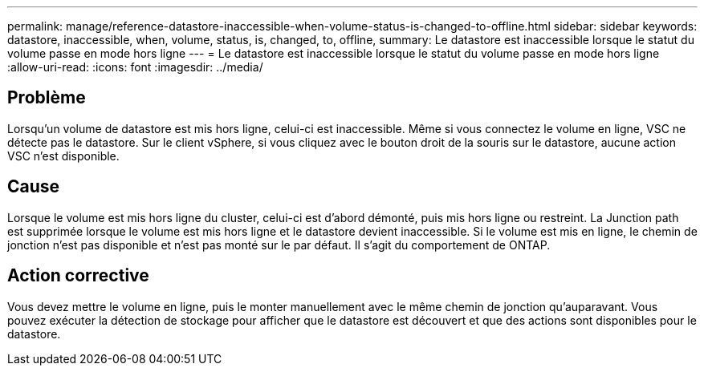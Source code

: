 ---
permalink: manage/reference-datastore-inaccessible-when-volume-status-is-changed-to-offline.html 
sidebar: sidebar 
keywords: datastore, inaccessible, when, volume, status, is, changed, to, offline, 
summary: Le datastore est inaccessible lorsque le statut du volume passe en mode hors ligne 
---
= Le datastore est inaccessible lorsque le statut du volume passe en mode hors ligne
:allow-uri-read: 
:icons: font
:imagesdir: ../media/




== Problème

Lorsqu'un volume de datastore est mis hors ligne, celui-ci est inaccessible. Même si vous connectez le volume en ligne, VSC ne détecte pas le datastore. Sur le client vSphere, si vous cliquez avec le bouton droit de la souris sur le datastore, aucune action VSC n'est disponible.



== Cause

Lorsque le volume est mis hors ligne du cluster, celui-ci est d'abord démonté, puis mis hors ligne ou restreint. La Junction path est supprimée lorsque le volume est mis hors ligne et le datastore devient inaccessible. Si le volume est mis en ligne, le chemin de jonction n'est pas disponible et n'est pas monté sur le par défaut. Il s'agit du comportement de ONTAP.



== Action corrective

Vous devez mettre le volume en ligne, puis le monter manuellement avec le même chemin de jonction qu'auparavant. Vous pouvez exécuter la détection de stockage pour afficher que le datastore est découvert et que des actions sont disponibles pour le datastore.
